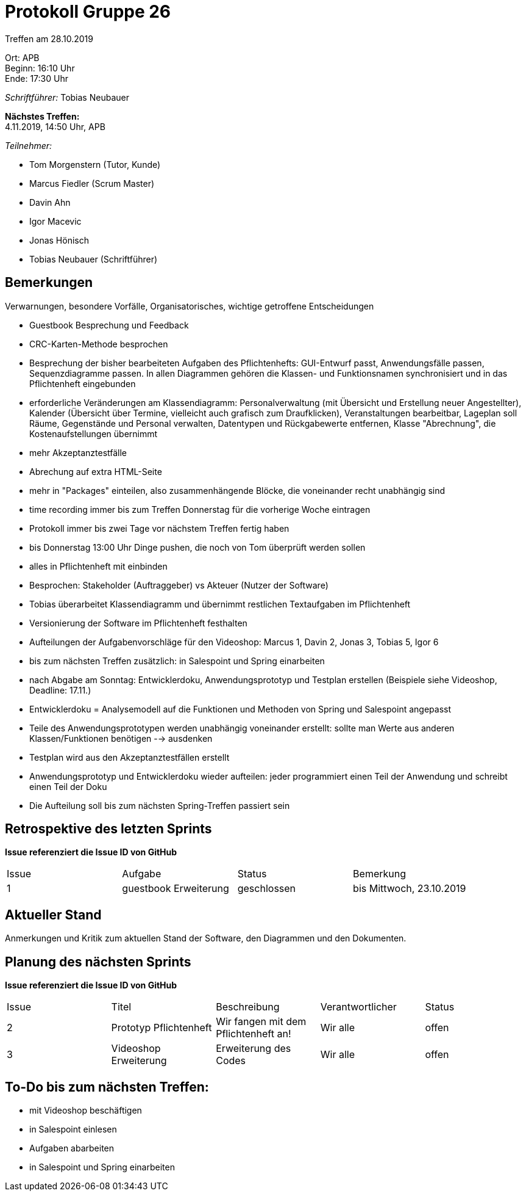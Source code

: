 = Protokoll Gruppe 26

Treffen am 28.10.2019

Ort:      APB +
Beginn:   16:10 Uhr +
Ende:     17:30 Uhr

__Schriftführer:__ Tobias Neubauer

*Nächstes Treffen:* +
4.11.2019, 14:50 Uhr, APB

__Teilnehmer:__
//Tabellarisch oder Aufzählung, Kennzeichnung von Teilnehmern mit besonderer Rolle (z.B. Kunde)

- Tom Morgenstern (Tutor, Kunde)
- Marcus Fiedler (Scrum Master)
- Davin Ahn
- Igor Macevic
- Jonas Hönisch
- Tobias Neubauer (Schriftführer)

== Bemerkungen
Verwarnungen, besondere Vorfälle, Organisatorisches, wichtige getroffene Entscheidungen

- Guestbook Besprechung und Feedback
- CRC-Karten-Methode besprochen
- Besprechung der bisher bearbeiteten Aufgaben des Pflichtenhefts: GUI-Entwurf passt, Anwendungsfälle passen, Sequenzdiagramme passen. In allen Diagrammen gehören die Klassen- und Funktionsnamen synchronisiert und in das Pflichtenheft eingebunden
- erforderliche Veränderungen am Klassendiagramm: Personalverwaltung (mit Übersicht und Erstellung neuer Angestellter), Kalender (Übersicht über Termine, vielleicht auch grafisch zum Draufklicken), Veranstaltungen bearbeitbar, Lageplan soll Räume, Gegenstände und Personal verwalten, Datentypen und Rückgabewerte entfernen, Klasse "Abrechnung", die Kostenaufstellungen übernimmt
- mehr Akzeptanztestfälle
- Abrechung auf extra HTML-Seite
- mehr in "Packages" einteilen, also zusammenhängende Blöcke, die voneinander recht unabhängig sind
- time recording immer bis zum Treffen Donnerstag für die vorherige Woche eintragen
- Protokoll immer bis zwei Tage vor nächstem Treffen fertig haben
- bis Donnerstag 13:00 Uhr Dinge pushen, die noch von Tom überprüft werden sollen
- alles in Pflichtenheft mit einbinden
- Besprochen: Stakeholder (Auftraggeber) vs Akteuer (Nutzer der Software)
- Tobias überarbeitet Klassendiagramm und übernimmt restlichen Textaufgaben im Pflichtenheft
- Versionierung der Software im Pflichtenheft festhalten
- Aufteilungen der Aufgabenvorschläge für den Videoshop: Marcus 1, Davin 2, Jonas 3, Tobias 5, Igor 6
- bis zum nächsten Treffen zusätzlich: in Salespoint und Spring einarbeiten

- nach Abgabe am Sonntag: Entwicklerdoku, Anwendungsprototyp und Testplan erstellen (Beispiele siehe Videoshop, Deadline: 17.11.)
- Entwicklerdoku = Analysemodell auf die Funktionen und Methoden von Spring und Salespoint angepasst
- Teile des Anwendungsprototypen werden unabhängig voneinander erstellt: sollte man Werte aus anderen Klassen/Funktionen benötigen --> ausdenken
- Testplan wird aus den Akzeptanztestfällen erstellt
- Anwendungsprototyp und Entwicklerdoku wieder aufteilen: jeder programmiert einen Teil der Anwendung und schreibt einen Teil der Doku
- Die Aufteilung soll bis zum nächsten Spring-Treffen passiert sein

== Retrospektive des letzten Sprints
*Issue referenziert die Issue ID von GitHub*
// Wie ist der Status der im letzten Sprint erstellten Issues/veteilten Aufgaben?

// See http://asciidoctor.org/docs/user-manual/=tables
[option="headers"]
|===
|Issue |Aufgabe |Status |Bemerkung
|1   |guestbook Erweiterung      |geschlossen      |bis Mittwoch, 23.10.2019
|===


== Aktueller Stand
Anmerkungen und Kritik zum aktuellen Stand der Software, den Diagrammen und den
Dokumenten.

== Planung des nächsten Sprints
*Issue referenziert die Issue ID von GitHub*

// See http://asciidoctor.org/docs/user-manual/=tables
[option="headers"]
|===
|Issue |Titel |Beschreibung |Verantwortlicher |Status
|2     |Prototyp Pflichtenheft    |Wir fangen mit dem Pflichtenheft an!           |Wir alle               |offen
|3     |Videoshop Erweiterung     |Erweiterung des Codes                          |Wir alle               |offen
|===

== To-Do bis zum nächsten Treffen:
- mit Videoshop beschäftigen
- in Salespoint einlesen
- Aufgaben abarbeiten
- in Salespoint und Spring einarbeiten
